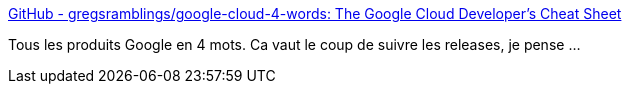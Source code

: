 :jbake-type: post
:jbake-status: published
:jbake-title: GitHub - gregsramblings/google-cloud-4-words: The Google Cloud Developer's Cheat Sheet
:jbake-tags: google,écosystème,produit,_mois_juil.,_année_2019
:jbake-date: 2019-07-19
:jbake-depth: ../
:jbake-uri: shaarli/1563519927000.adoc
:jbake-source: https://nicolas-delsaux.hd.free.fr/Shaarli?searchterm=https%3A%2F%2Fgithub.com%2Fgregsramblings%2Fgoogle-cloud-4-words&searchtags=google+%C3%A9cosyst%C3%A8me+produit+_mois_juil.+_ann%C3%A9e_2019
:jbake-style: shaarli

https://github.com/gregsramblings/google-cloud-4-words[GitHub - gregsramblings/google-cloud-4-words: The Google Cloud Developer's Cheat Sheet]

Tous les produits Google en 4 mots. Ca vaut le coup de suivre les releases, je pense ...
